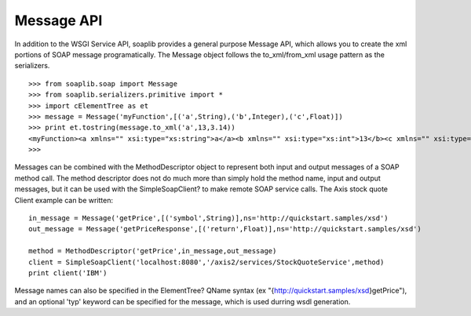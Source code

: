 Message API
===========

In addition to the WSGI Service API, soaplib provides a general purpose Message
API, which allows you to create the xml portions of SOAP message
programatically. The Message object follows the to_xml/from_xml usage pattern as
the serializers. ::
    
    >>> from soaplib.soap import Message
    >>> from soaplib.serializers.primitive import *
    >>> import cElementTree as et
    >>> message = Message('myFunction',[('a',String),('b',Integer),('c',Float)])
    >>> print et.tostring(message.to_xml('a',13,3.14))
    <myFunction><a xmlns="" xsi:type="xs:string">a</a><b xmlns="" xsi:type="xs:int">13</b><c xmlns="" xsi:type="xs:float">3.14</c></myFunction>
    >>> 

Messages can be combined with the MethodDescriptor object to represent both
input and output messages of a SOAP method call. The method descriptor does not
do much more than simply hold the method name, input and output messages, but it
can be used with the SimpleSoapClient? to make remote SOAP service calls. The
Axis stock quote Client example can be written::

    in_message = Message('getPrice',[('symbol',String)],ns='http://quickstart.samples/xsd')
    out_message = Message('getPriceResponse',[('return',Float)],ns='http://quickstart.samples/xsd')
    
    method = MethodDescriptor('getPrice',in_message,out_message)
    client = SimpleSoapClient('localhost:8080','/axis2/services/StockQuoteService',method)
    print client('IBM')


Message names can also be specified in the ElementTree? QName syntax (ex
"{http://quickstart.samples/xsd}getPrice"), and an optional 'typ' keyword can be
specified for the message, which is used durring wsdl generation.
